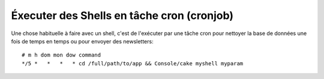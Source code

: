Éxecuter des Shells en tâche cron (cronjob)
###########################################

Une chose habituelle à faire avec un shell, c'est de l'exécuter par une tâche
cron pour nettoyer la base de données une fois de temps en temps ou pour
envoyer des newsletters::

    # m h dom mon dow command
    */5 *   *   *   * cd /full/path/to/app && Console/cake myshell myparam

.. meta::
    :title lang=fr: Lancer des Shells en tant que cronjobs
    :keywords lang=fr: tâche cron,cronjob,crontab
